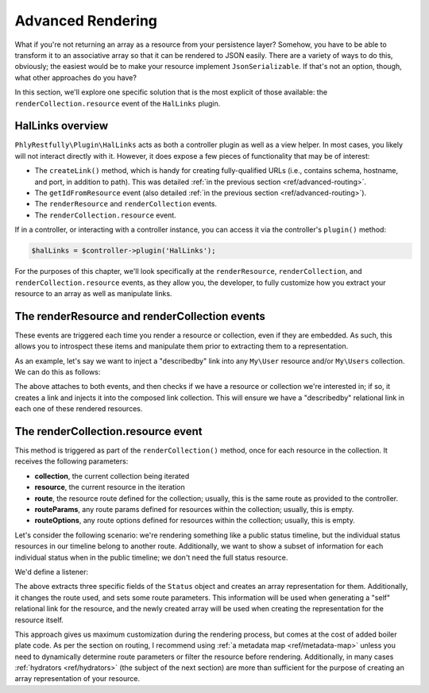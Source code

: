 .. _ref/advanced-rendering:

Advanced Rendering
==================

What if you're not returning an array as a resource from your persistence layer?
Somehow, you have to be able to transform it to an associative array so that it
can be rendered to JSON easily. There are a variety of ways to do this,
obviously; the easiest would be to make your resource implement
``JsonSerializable``. If that's not an option, though, what other approaches do
you have?

In this section, we'll explore one specific solution that is the most explicit
of those available: the ``renderCollection.resource`` event of the ``HalLinks``
plugin.

HalLinks overview
-----------------

``PhlyRestfully\Plugin\HalLinks`` acts as both a controller plugin as well as a
view helper. In most cases, you likely will not interact directly with it.
However, it does expose a few pieces of functionality that may be of interest:

- The ``createLink()`` method, which is handy for creating fully-qualified
  URLs (i.e., contains schema, hostname, and port, in addition to path). This
  was detailed :ref:`in the previous section <ref/advanced-routing>`.
- The ``getIdFromResource`` event (also detailed :ref:`in the previous section
  <ref/advanced-routing>`). 
- The ``renderResource`` and ``renderCollection`` events.
- The ``renderCollection.resource`` event.

If in a controller, or interacting with a controller instance, you can access it
via the controller's ``plugin()`` method:

.. code-block:: php

    $halLinks = $controller->plugin('HalLinks');

For the purposes of this chapter, we'll look specifically at the
``renderResource``, ``renderCollection``, and ``renderCollection.resource``
events, as they allow you, the developer, to fully customize how you extract
your resource to an array as well as manipulate links.

The renderResource and renderCollection events
----------------------------------------------

These events are triggered each time you render a resource or collection, even
if they are embedded. As such, this allows you to introspect these items and
manipulate them prior to extracting them to a representation.

As an example, let's say we want to inject a "describedby" link into any
``My\User`` resource and/or ``My\Users`` collection. We can do this as follows:

.. code-block:: php
    :linenos:

    $sharedEvents->attach(
        'PhlyRestfully\Plugin\HalLinks',
        array('renderResource', 'renderCollection'),
        function ($e) {
            $resource   = $e->getParam('resource', false);
            $collection = $e->getParam('collection', false);
            if (!$resource && !$collection) {
                return;
            }
            if ($resource && !$resource instanceof \My\User) {
                return;
            }
            if ($collection && !$collection instanceof \My\Users) {
                return;
            }
            if ($collection) {
                $resource = $collection;
            }
            $links = $resource->getLinks();
            $links->add(\PhlyRestfully\Link::factory(array(
                'rel' => 'describedby',
                'url' => 'http://example.com/api/help/resources/user',
            )));
        }
    );

The above attaches to both events, and then checks if we have a resource or
collection we're interested in; if so, it creates a link and injects it into the
composed link collection. This will ensure we have a "describedby" relational
link in each one of these rendered resources.

The renderCollection.resource event
-----------------------------------

This method is triggered as part of the ``renderCollection()`` method, once for
each resource in the collection. It receives the following parameters:

- **collection**, the current collection being iterated
- **resource**, the current resource in the iteration
- **route**, the resource route defined for the collection; usually, this is the
  same route as provided to the controller.
- **routeParams**, any route params defined for resources within the collection;
  usually, this is empty.
- **routeOptions**, any route options defined for resources within the collection;
  usually, this is empty.

Let's consider the following scenario: we're rendering something like a public
status timeline, but the individual status resources in our timeline belong to
another route. Additionally, we want to show a subset of information for each
individual status when in the public timeline; we don't need the full status
resource.

We'd define a listener:

.. code-block:: php
    :linenos:

    $sharedEvents->attach('PhlyRestfully\Plugin\HalLinks', 'renderCollection.resource', function ($e) {
        $collection = $e->getParam('collection');
        if (!$collection instanceof PublicTimeline) {
            // nothing to do here
            return;
        }

        $resource = $e->getParam('resource');
        if (!$resource instanceof Status) {
            // nothing to do here
            return;
        }

        $return = array(
            'id'        => $resource->getId(),
            'user'      => $resource->getUser(),
            'timestamp' => $resource->getTimestamp(),
        );

        // Parameters are stored as an ArrayObject, allowing us to change them
        // in situ
        $params = $e->getParams();
        $params['resource']    = $return;
        $params['route']       = 'api/status/by-user';
        $params['routeParams'] = array(
            'id'   => $resource->getId(),
            'user' => $resource->getUser(),
        );
    }, 100);

The above extracts three specific fields of the ``Status`` object and creates an
array representation for them. Additionally, it changes the route used, and sets
some route parameters. This information will be used when generating a "self"
relational link for the resource, and the newly created array will be used when
creating the representation for the resource itself.

This approach gives us maximum customization during the rendering process, but
comes at the cost of added boiler plate code. As per the section on routing, I
recommend using :ref:`a metadata map <ref/metadata-map>` unless you need to
dynamically determine route parameters or filter the resource before rendering.
Additionally, in many cases :ref:`hydrators <ref/hydrators>` (the subject of the
next section) are more than sufficient for the purpose of creating an array
representation of your resource.

.. index:: event, HalLinks, hydrator, metadata, resource
